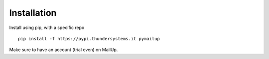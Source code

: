 Installation
============

Install using pip, with a specific repo

::

    pip install -f https://pypi.thundersystems.it pymailup


Make sure to have an account (trial even) on MailUp.
